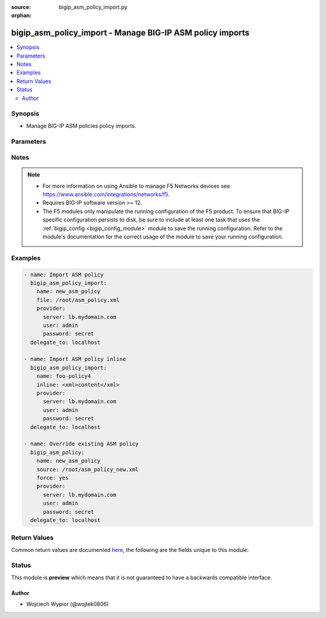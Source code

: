 :source: bigip_asm_policy_import.py

:orphan:

.. _bigip_asm_policy_import_module:


bigip_asm_policy_import - Manage BIG-IP ASM policy imports
++++++++++++++++++++++++++++++++++++++++++++++++++++++++++

.. versionadded:: 2.8

.. contents::
   :local:
   :depth: 2


Synopsis
--------
- Manage BIG-IP ASM policies policy imports.




Parameters
----------

.. raw:: html

    <table  border=0 cellpadding=0 class="documentation-table">
                                                                                                                                                                                                                                                                                                                                                                                                                                                                                                                                                                                                                                                    
                                                                                                                    <tr>
            <th colspan="2">Parameter</th>
            <th>Choices/<font color="blue">Defaults</font></th>
                        <th width="100%">Comments</th>
        </tr>
                    <tr>
                                                                <td colspan="2">
                    <b>base64</b>
                                                        </td>
                                <td>
                                                                                                                                                                        <ul><b>Choices:</b>
                                                                                                                                                                <li>no</li>
                                                                                                                                                                                                <li>yes</li>
                                                                                    </ul>
                                                                            </td>
                                                                <td>
                                                                        <div>Indicates if imported policy string is encoded in base64.</div>
                                                    <div>Parameter only takes effect when using <code>inline</code> method of import.</div>
                                                                                </td>
            </tr>
                                <tr>
                                                                <td colspan="2">
                    <b>encoding</b>
                                                        </td>
                                <td>
                                                                                                                            <ul><b>Choices:</b>
                                                                                                                                                                <li>windows-874</li>
                                                                                                                                                                                                <li>utf-8</li>
                                                                                                                                                                                                <li>koi8-r</li>
                                                                                                                                                                                                <li>windows-1253</li>
                                                                                                                                                                                                <li>iso-8859-10</li>
                                                                                                                                                                                                <li>gbk</li>
                                                                                                                                                                                                <li>windows-1256</li>
                                                                                                                                                                                                <li>windows-1250</li>
                                                                                                                                                                                                <li>iso-8859-13</li>
                                                                                                                                                                                                <li>iso-8859-9</li>
                                                                                                                                                                                                <li>windows-1251</li>
                                                                                                                                                                                                <li>iso-8859-6</li>
                                                                                                                                                                                                <li>big5</li>
                                                                                                                                                                                                <li>gb2312</li>
                                                                                                                                                                                                <li>iso-8859-1</li>
                                                                                                                                                                                                <li>windows-1252</li>
                                                                                                                                                                                                <li>iso-8859-4</li>
                                                                                                                                                                                                <li>iso-8859-2</li>
                                                                                                                                                                                                <li>iso-8859-3</li>
                                                                                                                                                                                                <li>gb18030</li>
                                                                                                                                                                                                <li>shift_jis</li>
                                                                                                                                                                                                <li>iso-8859-8</li>
                                                                                                                                                                                                <li>euc-kr</li>
                                                                                                                                                                                                <li>iso-8859-5</li>
                                                                                                                                                                                                <li>iso-8859-7</li>
                                                                                                                                                                                                <li>windows-1255</li>
                                                                                                                                                                                                <li>euc-jp</li>
                                                                                                                                                                                                <li>iso-8859-15</li>
                                                                                                                                                                                                <li>windows-1257</li>
                                                                                                                                                                                                <li>iso-8859-16</li>
                                                                                                                                                                                                <li>auto-detect</li>
                                                                                    </ul>
                                                                            </td>
                                                                <td>
                                                                        <div>Specifies the desired application language of the imported policy.</div>
                                                    <div>The imported policy cannot be a <code>parent</code> type or attached to a <code>parent</code> policy when <code>auto-detect</code> encoding is set.</div>
                                                    <div>When importing policy to attach to a <code>parent</code> policy, the <code>encoding</code> of the imported policy if different must be set to to be the same value as <code>parent_policy</code>, otherwise import will fail.</div>
                                                    <div>This parameter is available on TMOS version 13.x and up and only takes effect when <code>inline</code> import method is used.</div>
                                                                                </td>
            </tr>
                                <tr>
                                                                <td colspan="2">
                    <b>force</b>
                                                        </td>
                                <td>
                                                                                                                                                                                                                    <ul><b>Choices:</b>
                                                                                                                                                                <li><div style="color: blue"><b>no</b>&nbsp;&larr;</div></li>
                                                                                                                                                                                                <li>yes</li>
                                                                                    </ul>
                                                                            </td>
                                                                <td>
                                                                        <div>When set to <code>yes</code> any existing policy with the same name will be overwritten by the new import.</div>
                                                    <div>Works for both inline and file imports, if the policy does not exist this setting is ignored.</div>
                                                                                </td>
            </tr>
                                <tr>
                                                                <td colspan="2">
                    <b>inline</b>
                                                        </td>
                                <td>
                                                                                                                                                            </td>
                                                                <td>
                                                                        <div>When specified the ASM policy is created from a provided string.</div>
                                                    <div>Content needs to be provided in a valid XML format otherwise the operation will fail.</div>
                                                                                </td>
            </tr>
                                <tr>
                                                                <td colspan="2">
                    <b>name</b>
                    <br/><div style="font-size: small; color: red">required</div>                                    </td>
                                <td>
                                                                                                                                                            </td>
                                                                <td>
                                                                        <div>The ASM policy to create or override.</div>
                                                                                </td>
            </tr>
                                <tr>
                                                                <td colspan="2">
                    <b>parent_policy</b>
                                                        </td>
                                <td>
                                                                                                                                                            </td>
                                                                <td>
                                                                        <div>The parent policy to which the newly imported policy should be attached as child.</div>
                                                    <div>When <code>parent_policy</code> is specified the imported <code>policy_type</code> must not be <code>parent</code>.</div>
                                                    <div>This parameter is available on TMOS version 13.x and up and only takes effect when <code>inline</code> import method is used.</div>
                                                                                </td>
            </tr>
                                <tr>
                                                                <td colspan="2">
                    <b>partition</b>
                                                        </td>
                                <td>
                                                                                                                                                                    <b>Default:</b><br/><div style="color: blue">Common</div>
                                    </td>
                                                                <td>
                                                                        <div>Device partition to create policy on.</div>
                                                    <div>This parameter is also applied to indicate the partition of the <code>parent</code> policy.</div>
                                                                                </td>
            </tr>
                                <tr>
                                                                <td colspan="2">
                    <b>policy_type</b>
                                                        </td>
                                <td>
                                                                                                                            <ul><b>Choices:</b>
                                                                                                                                                                <li><div style="color: blue"><b>security</b>&nbsp;&larr;</div></li>
                                                                                                                                                                                                <li>parent</li>
                                                                                    </ul>
                                                                            </td>
                                                                <td>
                                                                        <div>The type of the policy to import.</div>
                                                    <div>When <code>policy_type</code> is <code>security</code> the policy is imported as an application security policy that you can apply to a virtual server.</div>
                                                    <div>When <code>policy_type</code> is <code>parent</code> the policy becomes a parent to which other Security policies attach inheriting its attributes. This policy type cannot be applied to Virtual Servers.</div>
                                                    <div>This parameter is available on TMOS version 13.x and up and only takes effect when <code>inline</code> import method is used.</div>
                                                                                </td>
            </tr>
                                <tr>
                                                                <td colspan="2">
                    <b>provider</b>
                                        <br/><div style="font-size: small; color: darkgreen">(added in 2.5)</div>                </td>
                                <td>
                                                                                                                                                            </td>
                                                                <td>
                                                                        <div>A dict object containing connection details.</div>
                                                                                </td>
            </tr>
                                                            <tr>
                                                    <td class="elbow-placeholder"></td>
                                                <td colspan="1">
                    <b>password</b>
                    <br/><div style="font-size: small; color: red">required</div>                                    </td>
                                <td>
                                                                                                                                                            </td>
                                                                <td>
                                                                        <div>The password for the user account used to connect to the BIG-IP.</div>
                                                    <div>You may omit this option by setting the environment variable <code>F5_PASSWORD</code>.</div>
                                                                                        <div style="font-size: small; color: darkgreen"><br/>aliases: pass, pwd</div>
                                    </td>
            </tr>
                                <tr>
                                                    <td class="elbow-placeholder"></td>
                                                <td colspan="1">
                    <b>server</b>
                    <br/><div style="font-size: small; color: red">required</div>                                    </td>
                                <td>
                                                                                                                                                            </td>
                                                                <td>
                                                                        <div>The BIG-IP host.</div>
                                                    <div>You may omit this option by setting the environment variable <code>F5_SERVER</code>.</div>
                                                                                </td>
            </tr>
                                <tr>
                                                    <td class="elbow-placeholder"></td>
                                                <td colspan="1">
                    <b>server_port</b>
                                                        </td>
                                <td>
                                                                                                                                                                    <b>Default:</b><br/><div style="color: blue">443</div>
                                    </td>
                                                                <td>
                                                                        <div>The BIG-IP server port.</div>
                                                    <div>You may omit this option by setting the environment variable <code>F5_SERVER_PORT</code>.</div>
                                                                                </td>
            </tr>
                                <tr>
                                                    <td class="elbow-placeholder"></td>
                                                <td colspan="1">
                    <b>user</b>
                    <br/><div style="font-size: small; color: red">required</div>                                    </td>
                                <td>
                                                                                                                                                            </td>
                                                                <td>
                                                                        <div>The username to connect to the BIG-IP with. This user must have administrative privileges on the device.</div>
                                                    <div>You may omit this option by setting the environment variable <code>F5_USER</code>.</div>
                                                                                </td>
            </tr>
                                <tr>
                                                    <td class="elbow-placeholder"></td>
                                                <td colspan="1">
                    <b>validate_certs</b>
                                                        </td>
                                <td>
                                                                                                                                                                                                                    <ul><b>Choices:</b>
                                                                                                                                                                <li>no</li>
                                                                                                                                                                                                <li><div style="color: blue"><b>yes</b>&nbsp;&larr;</div></li>
                                                                                    </ul>
                                                                            </td>
                                                                <td>
                                                                        <div>If <code>no</code>, SSL certificates are not validated. Use this only on personally controlled sites using self-signed certificates.</div>
                                                    <div>You may omit this option by setting the environment variable <code>F5_VALIDATE_CERTS</code>.</div>
                                                                                </td>
            </tr>
                                <tr>
                                                    <td class="elbow-placeholder"></td>
                                                <td colspan="1">
                    <b>timeout</b>
                                                        </td>
                                <td>
                                                                                                                                                            </td>
                                                                <td>
                                                                        <div>Specifies the timeout in seconds for communicating with the network device for either connecting or sending commands.  If the timeout is exceeded before the operation is completed, the module will error.</div>
                                                                                </td>
            </tr>
                                <tr>
                                                    <td class="elbow-placeholder"></td>
                                                <td colspan="1">
                    <b>ssh_keyfile</b>
                                                        </td>
                                <td>
                                                                                                                                                            </td>
                                                                <td>
                                                                        <div>Specifies the SSH keyfile to use to authenticate the connection to the remote device.  This argument is only used for <em>cli</em> transports.</div>
                                                    <div>You may omit this option by setting the environment variable <code>ANSIBLE_NET_SSH_KEYFILE</code>.</div>
                                                                                </td>
            </tr>
                                <tr>
                                                    <td class="elbow-placeholder"></td>
                                                <td colspan="1">
                    <b>transport</b>
                                                        </td>
                                <td>
                                                                                                                            <ul><b>Choices:</b>
                                                                                                                                                                <li>cli</li>
                                                                                                                                                                                                <li><div style="color: blue"><b>rest</b>&nbsp;&larr;</div></li>
                                                                                    </ul>
                                                                            </td>
                                                                <td>
                                                                        <div>Configures the transport connection to use when connecting to the remote device.</div>
                                                                                </td>
            </tr>
                                <tr>
                                                    <td class="elbow-placeholder"></td>
                                                <td colspan="1">
                    <b>auth_provider</b>
                                                        </td>
                                <td>
                                                                                                                                                            </td>
                                                                <td>
                                                                        <div>Configures the auth provider for to obtain authentication tokens from the remote device.</div>
                                                    <div>This option is really used when working with BIG-IQ devices.</div>
                                                                                </td>
            </tr>
                    
                                                <tr>
                                                                <td colspan="2">
                    <b>retain_inheritance_settings</b>
                                                        </td>
                                <td>
                                                                                                                                                                        <ul><b>Choices:</b>
                                                                                                                                                                <li>no</li>
                                                                                                                                                                                                <li>yes</li>
                                                                                    </ul>
                                                                            </td>
                                                                <td>
                                                                        <div>Indicate if an imported security type policy should retain settings when attached to parent policy.</div>
                                                    <div>This parameter is available on TMOS version 13.x and up and only takes effect when <code>inline</code> import method is used.</div>
                                                                                </td>
            </tr>
                                <tr>
                                                                <td colspan="2">
                    <b>source</b>
                                                        </td>
                                <td>
                                                                                                                                                            </td>
                                                                <td>
                                                                        <div>Full path to a policy file to be imported into the BIG-IP ASM.</div>
                                                    <div>Policy files exported from newer versions of BIG-IP cannot be imported into older versions of BIG-IP. The opposite, however, is true; you can import older into newer.</div>
                                                    <div>The file format can be binary or XML.</div>
                                                                                </td>
            </tr>
                        </table>
    <br/>


Notes
-----

.. note::
    - For more information on using Ansible to manage F5 Networks devices see https://www.ansible.com/integrations/networks/f5.
    - Requires BIG-IP software version >= 12.
    - The F5 modules only manipulate the running configuration of the F5 product. To ensure that BIG-IP specific configuration persists to disk, be sure to include at least one task that uses the :ref:`bigip_config <bigip_config_module>` module to save the running configuration. Refer to the module's documentation for the correct usage of the module to save your running configuration.


Examples
--------

.. code-block:: yaml

    
    - name: Import ASM policy
      bigip_asm_policy_import:
        name: new_asm_policy
        file: /root/asm_policy.xml
        provider:
          server: lb.mydomain.com
          user: admin
          password: secret
      delegate_to: localhost

    - name: Import ASM policy inline
      bigip_asm_policy_import:
        name: foo-policy4
        inline: <xml>content</xml>
        provider:
          server: lb.mydomain.com
          user: admin
          password: secret
      delegate_to: localhost

    - name: Override existing ASM policy
      bigip_asm_policy:
        name: new_asm_policy
        source: /root/asm_policy_new.xml
        force: yes
        provider:
          server: lb.mydomain.com
          user: admin
          password: secret
      delegate_to: localhost




Return Values
-------------
Common return values are documented `here <https://docs.ansible.com/ansible/latest/reference_appendices/common_return_values.html>`_, the following are the fields unique to this module:

.. raw:: html

    <table border=0 cellpadding=0 class="documentation-table">
                                                                                                                                                                                                                                                                                                                        <tr>
            <th colspan="1">Key</th>
            <th>Returned</th>
            <th width="100%">Description</th>
        </tr>
                    <tr>
                                <td colspan="1">
                    <b>base64</b>
                    <br/><div style="font-size: small; color: red">bool</div>
                </td>
                <td>changed</td>
                <td>
                                            <div>Indicates if imported policy string is encoded in base64.</div>
                                        <br/>
                                            <div style="font-size: smaller"><b>Sample:</b></div>
                                                <div style="font-size: smaller; color: blue; word-wrap: break-word; word-break: break-all;">True</div>
                                    </td>
            </tr>
                                <tr>
                                <td colspan="1">
                    <b>encoding</b>
                    <br/><div style="font-size: small; color: red">str</div>
                </td>
                <td>changed</td>
                <td>
                                            <div>Thehe desired application language of the imported policy.</div>
                                        <br/>
                                            <div style="font-size: smaller"><b>Sample:</b></div>
                                                <div style="font-size: smaller; color: blue; word-wrap: break-word; word-break: break-all;">utf-8</div>
                                    </td>
            </tr>
                                <tr>
                                <td colspan="1">
                    <b>force</b>
                    <br/><div style="font-size: small; color: red">bool</div>
                </td>
                <td>changed</td>
                <td>
                                            <div>Set when overwriting an existing policy.</div>
                                        <br/>
                                            <div style="font-size: smaller"><b>Sample:</b></div>
                                                <div style="font-size: smaller; color: blue; word-wrap: break-word; word-break: break-all;">True</div>
                                    </td>
            </tr>
                                <tr>
                                <td colspan="1">
                    <b>inline</b>
                    <br/><div style="font-size: small; color: red">str</div>
                </td>
                <td>changed</td>
                <td>
                                            <div>Contents of policy as an inline string.</div>
                                        <br/>
                                            <div style="font-size: smaller"><b>Sample:</b></div>
                                                <div style="font-size: smaller; color: blue; word-wrap: break-word; word-break: break-all;">&lt;xml&gt;foobar contents&lt;/xml&gt;</div>
                                    </td>
            </tr>
                                <tr>
                                <td colspan="1">
                    <b>name</b>
                    <br/><div style="font-size: small; color: red">str</div>
                </td>
                <td>changed</td>
                <td>
                                            <div>Name of the ASM policy to be created/overwritten.</div>
                                        <br/>
                                            <div style="font-size: smaller"><b>Sample:</b></div>
                                                <div style="font-size: smaller; color: blue; word-wrap: break-word; word-break: break-all;">Asm_APP1_Transparent</div>
                                    </td>
            </tr>
                                <tr>
                                <td colspan="1">
                    <b>parent_policy</b>
                    <br/><div style="font-size: small; color: red">str</div>
                </td>
                <td>changed</td>
                <td>
                                            <div>The parent policy to which the newly imported policy should be attached as child.</div>
                                        <br/>
                                            <div style="font-size: smaller"><b>Sample:</b></div>
                                                <div style="font-size: smaller; color: blue; word-wrap: break-word; word-break: break-all;">/Common/parent</div>
                                    </td>
            </tr>
                                <tr>
                                <td colspan="1">
                    <b>policy_type</b>
                    <br/><div style="font-size: small; color: red">str</div>
                </td>
                <td>changed</td>
                <td>
                                            <div>The type of the policy to import.</div>
                                        <br/>
                                            <div style="font-size: smaller"><b>Sample:</b></div>
                                                <div style="font-size: smaller; color: blue; word-wrap: break-word; word-break: break-all;">security</div>
                                    </td>
            </tr>
                                <tr>
                                <td colspan="1">
                    <b>retain_inheritance_settings</b>
                    <br/><div style="font-size: small; color: red">bool</div>
                </td>
                <td>changed</td>
                <td>
                                            <div>Indicate if an imported security type policy should retain settings when attached to parent policy.</div>
                                        <br/>
                                            <div style="font-size: smaller"><b>Sample:</b></div>
                                                <div style="font-size: smaller; color: blue; word-wrap: break-word; word-break: break-all;">True</div>
                                    </td>
            </tr>
                                <tr>
                                <td colspan="1">
                    <b>source</b>
                    <br/><div style="font-size: small; color: red">str</div>
                </td>
                <td>changed</td>
                <td>
                                            <div>Local path to an ASM policy file.</div>
                                        <br/>
                                            <div style="font-size: smaller"><b>Sample:</b></div>
                                                <div style="font-size: smaller; color: blue; word-wrap: break-word; word-break: break-all;">/root/some_policy.xml</div>
                                    </td>
            </tr>
                        </table>
    <br/><br/>


Status
------



This module is **preview** which means that it is not guaranteed to have a backwards compatible interface.




Author
~~~~~~

- Wojciech Wypior (@wojtek0806)

